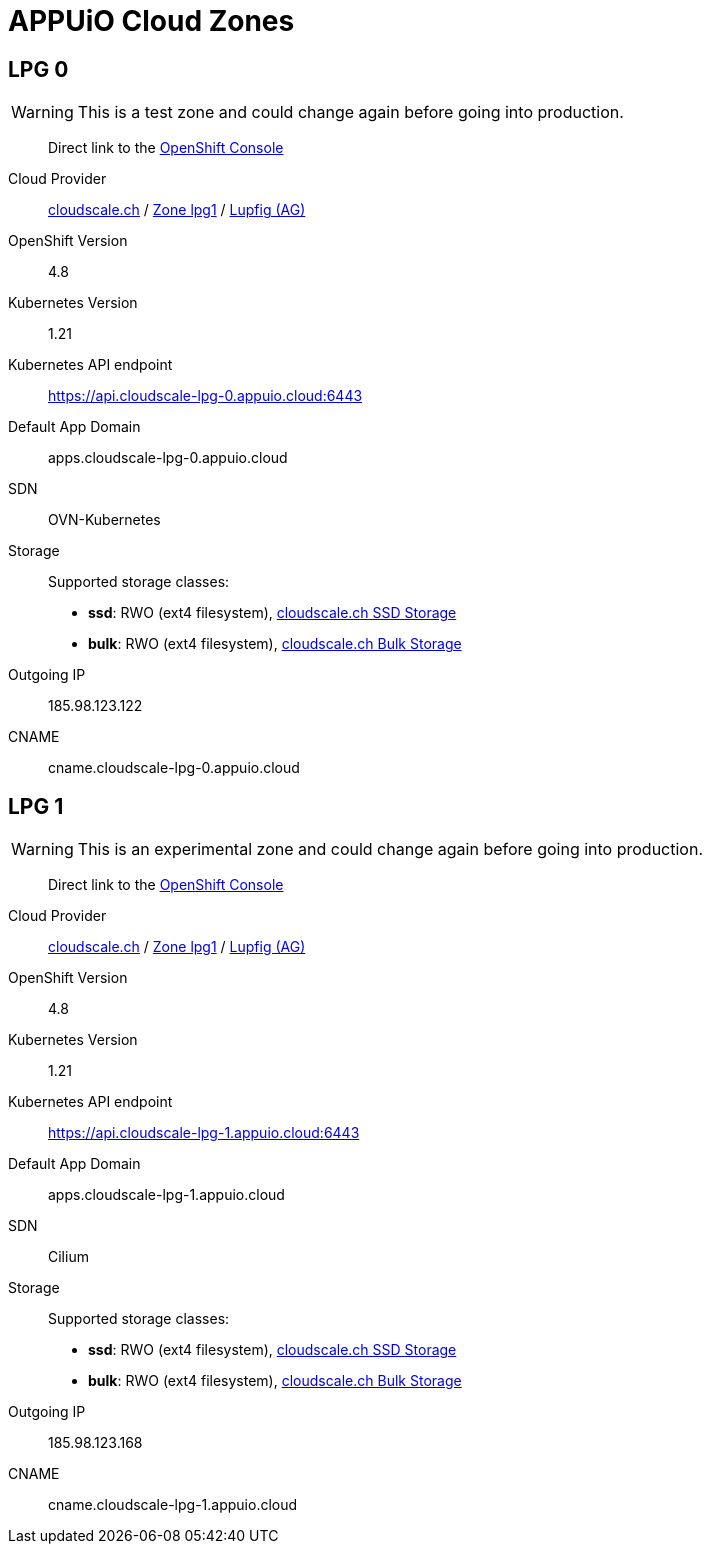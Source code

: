 = APPUiO Cloud Zones

== LPG 0

WARNING: This is a test zone and could change again before going into production.

____
Direct link to the https://console.cloudscale-lpg-0.appuio.cloud/[OpenShift Console^]
____

Cloud Provider:: https://www.cloudscale.ch/[cloudscale.ch] / https://www.cloudscale.ch/en/api/v1#regions[Zone lpg1] / http://map.geo.admin.ch/?zoom=8&X=255362&Y=658250&crosshair=marker[Lupfig (AG)]
OpenShift Version:: 4.8
Kubernetes Version:: 1.21
Kubernetes API endpoint:: https://api.cloudscale-lpg-0.appuio.cloud:6443
Default App Domain:: apps.cloudscale-lpg-0.appuio.cloud
SDN:: OVN-Kubernetes
Storage::
Supported storage classes:
+
* *ssd*: RWO (ext4 filesystem), https://www.cloudscale.ch/en/pricing#upgrade-options[cloudscale.ch SSD Storage]
* *bulk*: RWO (ext4 filesystem), https://www.cloudscale.ch/en/pricing#upgrade-options[cloudscale.ch Bulk Storage]
Outgoing IP:: 185.98.123.122
CNAME:: cname.cloudscale-lpg-0.appuio.cloud

== LPG 1

WARNING: This is an experimental zone and could change again before going into production.

____
Direct link to the https://console.cloudscale-lpg-1.appuio.cloud/[OpenShift Console^]
____

Cloud Provider:: https://www.cloudscale.ch/[cloudscale.ch] / https://www.cloudscale.ch/en/api/v1#regions[Zone lpg1] / http://map.geo.admin.ch/?zoom=8&X=255362&Y=658250&crosshair=marker[Lupfig (AG)]
OpenShift Version:: 4.8
Kubernetes Version:: 1.21
Kubernetes API endpoint:: https://api.cloudscale-lpg-1.appuio.cloud:6443
Default App Domain:: apps.cloudscale-lpg-1.appuio.cloud
SDN:: Cilium
Storage::
Supported storage classes:
+
* *ssd*: RWO (ext4 filesystem), https://www.cloudscale.ch/en/pricing#upgrade-options[cloudscale.ch SSD Storage]
* *bulk*: RWO (ext4 filesystem), https://www.cloudscale.ch/en/pricing#upgrade-options[cloudscale.ch Bulk Storage]
Outgoing IP:: 185.98.123.168
CNAME:: cname.cloudscale-lpg-1.appuio.cloud
